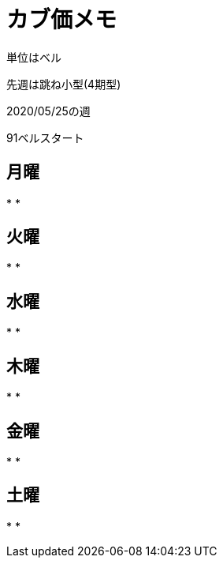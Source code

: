 = カブ価メモ

単位はベル

先週は跳ね小型(4期型)

2020/05/25の週

91ベルスタート

== 月曜

* 
* 

== 火曜

* 
* 

== 水曜

* 
* 

== 木曜

* 
* 

== 金曜

* 
* 

== 土曜

* 
* 
